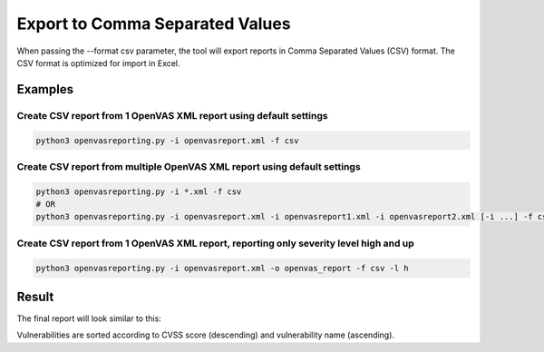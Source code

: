 Export to Comma Separated Values
--------------------------------

When passing the --format csv parameter, the tool will export reports in Comma Separated Values (CSV) format.
The CSV format is optimized for import in Excel.

Examples
^^^^^^^^

Create CSV report from 1 OpenVAS XML report using default settings
""""""""""""""""""""""""""""""""""""""""""""""""""""""""""""""""""""

.. code-block:: bash

   python3 openvasreporting.py -i openvasreport.xml -f csv

Create CSV report from multiple OpenVAS XML report using default settings
"""""""""""""""""""""""""""""""""""""""""""""""""""""""""""""""""""""""""""

.. code-block:: bash

   python3 openvasreporting.py -i *.xml -f csv
   # OR
   python3 openvasreporting.py -i openvasreport.xml -i openvasreport1.xml -i openvasreport2.xml [-i ...] -f csv

Create CSV report from 1 OpenVAS XML report, reporting only severity level high and up
""""""""""""""""""""""""""""""""""""""""""""""""""""""""""""""""""""""""""""""""""""""""

.. code-block:: bash

   python3 openvasreporting.py -i openvasreport.xml -o openvas_report -f csv -l h


Result
^^^^^^

The final report will look similar to this:

.. todo::
   [DOCS] Add examples of CSV report

Vulnerabilities are sorted according to CVSS score (descending) and vulnerability name (ascending).